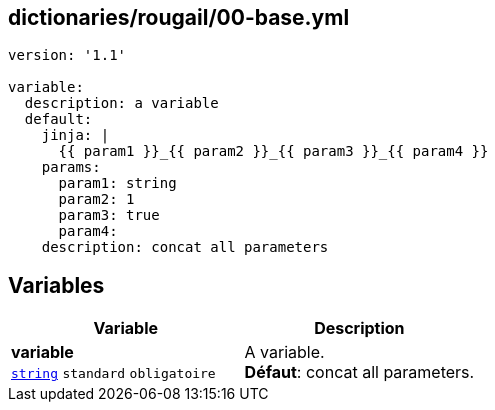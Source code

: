 == dictionaries/rougail/00-base.yml

[,yaml]
----
version: '1.1'

variable:
  description: a variable
  default:
    jinja: |
      {{ param1 }}_{{ param2 }}_{{ param3 }}_{{ param4 }}
    params:
      param1: string
      param2: 1
      param3: true
      param4:
    description: concat all parameters
----
== Variables

[cols="110a,110a",options="header"]
|====
| Variable                                                                                                     | Description                                                                                                  
| 
**variable** +
`https://rougail.readthedocs.io/en/latest/variable.html#variables-types[string]` `standard` `obligatoire`                                                                                                              | 
A variable. +
**Défaut**: concat all parameters.                                                                                                              
|====


